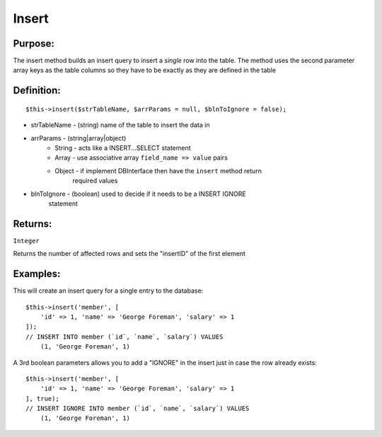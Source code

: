 Insert
======

Purpose:
--------
The insert method builds an insert query to insert a *single* row
into the table.  The method uses the second parameter array keys as the
table columns so they have to be exactly as they are defined in the table

Definition:
-----------

::

    $this->insert($strTableName, $arrParams = null, $blnToIgnore = false);

* strTableName - (string) name of the table to insert the data in
* arrParams - (string|array|object)
    * String - acts like a INSERT...SELECT statement
    * Array - use associative array ``field_name => value`` pairs
    * Object - if implement DBInterface then have the ``insert`` method return
        required values
* blnToIgnore - (boolean) used to decide if it needs to be a INSERT IGNORE
    statement

Returns:
--------
``Integer``

Returns the number of affected rows and sets the "insertID" of the first
element

Examples:
---------

This will create an insert query for a single entry to the database::

    $this->insert('member', [
        'id' => 1, 'name' => 'George Foreman', 'salary' => 1
    ]);
    // INSERT INTO member (`id`, `name`, `salary`) VALUES
        (1, 'George Foreman', 1)

A 3rd boolean parameters allows you to add a "IGNORE" in the insert just in
case the row already exists::

    $this->insert('member', [
        'id' => 1, 'name' => 'George Foreman', 'salary' => 1
    ], true);
    // INSERT IGNORE INTO member (`id`, `name`, `salary`) VALUES
        (1, 'George Foreman', 1)
